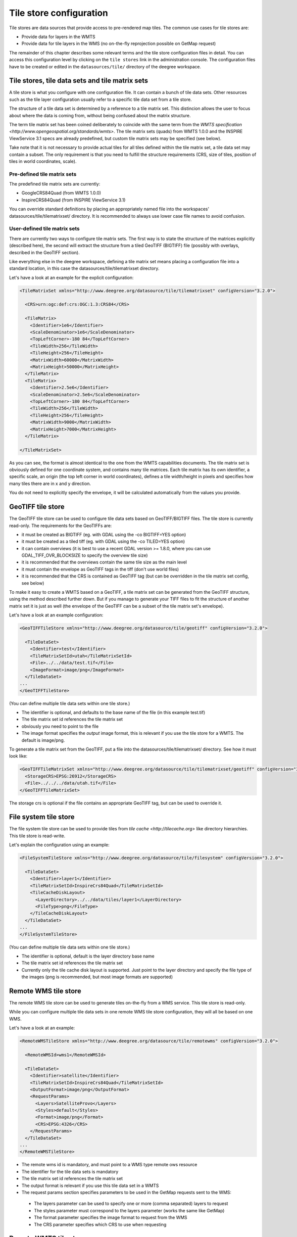.. _anchor-configuration-tilestore:

========================
Tile store configuration
========================

Tile stores are data sources that provide access to pre-rendered map tiles. The common use cases for tile stores are:

* Provide data for layers in the WMTS
* Provide data for tile layers in the WMS (no on-the-fly reprojection possible on GetMap request)

The remainder of this chapter describes some relevant terms and the tile store configuration files in detail. You can access this configuration level by clicking on the ``tile stores`` link in the administration console. The configuration files have to be created or edited in the ``datasources/tile/`` directory of the deegree workspace.

--------------------------
Tile stores, tile data sets and tile matrix sets
--------------------------

A tile store is what you configure with one configuration file. It can contain a bunch of tile data sets. Other resources such as the tile layer configuration usually refer to a specific tile data set from a tile store.

The structure of a tile data set is determined by a reference to a tile matrix set. This distincion allows the user to focus about where the data is coming from, without being confused about the matrix structure.

The term tile matrix set has been coined deliberately to coincide with the same term from the `WMTS specification <http://www.opengeospatial.org/standards/wmts>`. The tile matrix sets (quads) from WMTS 1.0.0 and the INSPIRE ViewService 3.1 specs are already predefined, but custom tile matrix sets may be specified (see below).

Take note that it is not necessary to provide actual tiles for all tiles defined within the tile matrix set, a tile data set may contain a subset. The only requirement is that you need to fulfill the structure requirements (CRS, size of tiles, position of tiles in world coordinates, scale).

^^^^^^^^^^^^^^^^^^^^^^^^^^^^
Pre-defined tile matrix sets
^^^^^^^^^^^^^^^^^^^^^^^^^^^^

The predefined tile matrix sets are currently:

* GoogleCRS84Quad (from WMTS 1.0.0)
* InspireCRS84Quad (from INSPIRE ViewService 3.1)

You can override standard definitions by placing an appropriately named file into the workspaces' datasources/tile/tilematrixset/ directory. It is recommended to always use lower case file names to avoid confusion.

^^^^^^^^^^^^^^^^^^^^^^^^^^^^^
User-defined tile matrix sets
^^^^^^^^^^^^^^^^^^^^^^^^^^^^^

There are currently two ways to configure tile matrix sets. The first way is to state the structure of the matrices explicitly (described here), the second will extract the structure from a tiled GeoTIFF (BIGTIFF) file (possibly with overlays, described in the GeoTIFF section).

Like everything else in the deegree workspace, defining a tile matrix set means placing a configuration file into a standard location, in this case the datasources/tile/tilematrixset directory.

Let's have a look at an example for the explicit configuration:

.. code-block:: xml

  <TileMatrixSet xmlns="http://www.deegree.org/datasource/tile/tilematrixset" configVersion="3.2.0">

    <CRS>urn:ogc:def:crs:OGC:1.3:CRS84</CRS>

    <TileMatrix>
      <Identifier>1e6</Identifier>
      <ScaleDenominator>1e6</ScaleDenominator>
      <TopLeftCorner>-180 84</TopLeftCorner>
      <TileWidth>256</TileWidth>
      <TileHeight>256</TileHeight>
      <MatrixWidth>60000</MatrixWidth>
      <MatrixHeight>50000</MatrixHeight>
    </TileMatrix>
    <TileMatrix>
      <Identifier>2.5e6</Identifier>
      <ScaleDenominator>2.5e6</ScaleDenominator>
      <TopLeftCorner>-180 84</TopLeftCorner>
      <TileWidth>256</TileWidth>
      <TileHeight>256</TileHeight>
      <MatrixWidth>9000</MatrixWidth>
      <MatrixHeight>7000</MatrixHeight>
    </TileMatrix>

  </TileMatrixSet>

As you can see, the format is almost identical to the one from the WMTS capabilities documents. The tile matrix set is obviously defined for one coordinate system, and contains many tile matrices. Each tile matrix has its own identifier, a specific scale, an origin (the top left corner in world coordinates), defines a tile width/height in pixels and specifies how many tiles there are in x and y direction.

You do not need to explicitly specify the envelope, it will be calculated automatically from the values you provide.

------------------
GeoTIFF tile store
------------------

The GeoTIFF tile store can be used to configure tile data sets based on GeoTIFF/BIGTIFF files. The tile store is currently read-only. The requirements for the GeoTIFFs are:

* it must be created as BIGTIFF (eg. with GDAL using the -co BIGTIFF=YES option)
* it must be created as a tiled tiff (eg. with GDAL using the -co TILED=YES option)
* it can contain overviews (it is best to use a recent GDAL version >= 1.8.0, where you can use GDAL_TIFF_OVR_BLOCKSIZE to specify the overview tile size)
* it is recommended that the overviews contain the same tile size as the main level
* it must contain the envelope as GeoTIFF tags in the tiff (don't use world files)
* it is recommended that the CRS is contained as GeoTIFF tag (but can be overridden in the tile matrix set config, see below)

To make it easy to create a WMTS based on a GeoTIFF, a tile matrix set can be generated from the GeoTIFF structure, using the method described further down. But if you manage to generate your TIFF files to fit the structure of another matrix set it is just as well (the envelope of the GeoTIFF can be a subset of the tile matrix set's envelope).

Let's have a look at an example configuration:

.. code-block:: xml

  <GeoTIFFTileStore xmlns="http://www.deegree.org/datasource/tile/geotiff" configVersion="3.2.0">

    <TileDataSet>
      <Identifier>test</Identifier>
      <TileMatrixSetId>utah</TileMatrixSetId>
      <File>../../data/test.tif</File>
      <ImageFormat>image/png</ImageFormat>
    </TileDataSet>
  ...
  </GeoTIFFTileStore>

(You can define multiple tile data sets within one tile store.)

* The identifier is optional, and defaults to the base name of the file (in this example test.tif)
* The tile matrix set id references the tile matrix set
* obviously you need to point to the file
* The image format specifies the *output* image format, this is relevant if you use the tile store for a WMTS. The default is image/png.

To generate a tile matrix set from the GeoTIFF, put a file into the datasources/tile/tilematrixset/ directory. See how it must look like:

.. code-block:: xml

  <GeoTIFFTileMatrixSet xmlns="http://www.deegree.org/datasource/tile/tilematrixset/geotiff" configVersion="3.2.0">
    <StorageCRS>EPSG:26912</StorageCRS>
    <File>../../../data/utah.tif</File>
  </GeoTIFFTileMatrixSet>

The storage crs is optional if the file contains an appropriate GeoTIFF tag, but can be used to override it.

----------------------
File system tile store
----------------------

The file system tile store can be used to provide tiles from `tile cache <http://tilecache.org>` like directory hierarchies. This tile store is read-write.

Let's explain the configuration using an example:

.. code-block:: xml

  <FileSystemTileStore xmlns="http://www.deegree.org/datasource/tile/filesystem" configVersion="3.2.0">

    <TileDataSet>
      <Identifier>layer1</Identifier>
      <TileMatrixSetId>InspireCrs84Quad</TileMatrixSetId>
      <TileCacheDiskLayout>
        <LayerDirectory>../../data/tiles/layer1</LayerDirectory>
        <FileType>png</FileType>
      </TileCacheDiskLayout>
    </TileDataSet>
  ...
  </FileSystemTileStore>

(You can define multiple tile data sets within one tile store.)

* The identifier is optional, default is the layer directory base name
* The tile matrix set id references the tile matrix set
* Currently only the tile cache disk layout is supported. Just point to the layer directory and specify the file type of the images (png is recommended, but most image formats are supported)

---------------------
Remote WMS tile store
---------------------

The remote WMS tile store can be used to generate tiles on-the-fly from a WMS service. This tile store is read-only.

While you can configure multiple tile data sets in one remote WMS tile store configuration, they will all be based on one WMS.

Let's have a look at an example:

.. code-block:: xml

  <RemoteWMSTileStore xmlns="http://www.deegree.org/datasource/tile/remotewms" configVersion="3.2.0">

    <RemoteWMSId>wms1</RemoteWMSId>

    <TileDataSet>
      <Identifier>satellite</Identifier>
      <TileMatrixSetId>InspireCrs84Quad</TileMatrixSetId>
      <OutputFormat>image/png</OutputFormat>
      <RequestParams>
        <Layers>SatelliteProvo</Layers>
        <Styles>default</Styles>
        <Format>image/png</Format>
        <CRS>EPSG:4326</CRS>
      </RequestParams>
    </TileDataSet>
  ...
  </RemoteWMSTileStore>

* The remote wms id is mandatory, and must point to a WMS type remote ows resource
* The identifier for the tile data sets is mandatory
* The tile matrix set id references the tile matrix set
* The output format is relevant if you use this tile data set in a WMTS
* The request params section specifies parameters to be used in the GetMap requests sent to the WMS:
 * The layers parameter can be used to specify one or more (comma separated) layers to request
 * The styles parameter must correspond to the layers parameter (works the same like GetMap)
 * The format parameter specifies the image format to request from the WMS
 * The CRS parameter specifies which CRS to use when requesting

----------------------
Remote WMTS tile store
----------------------

TBD

